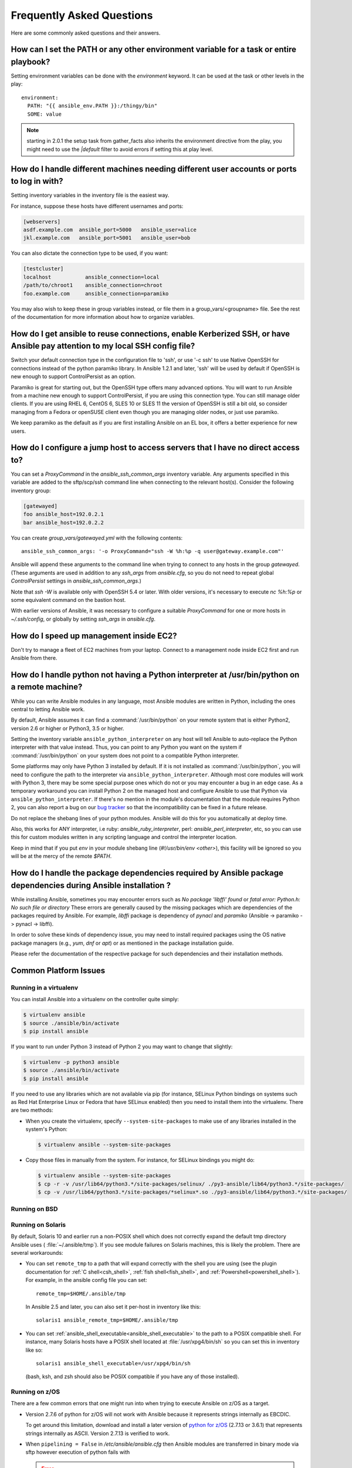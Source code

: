 .. _ansible_faq:

Frequently Asked Questions
==========================

Here are some commonly asked questions and their answers.


.. _set_environment:

How can I set the PATH or any other environment variable for a task or entire playbook?
+++++++++++++++++++++++++++++++++++++++++++++++++++++++++++++++++++++++++++++++++++++++++++

Setting environment variables can be done with the `environment` keyword. It can be used at the task or other levels in the play::

    environment:
      PATH: "{{ ansible_env.PATH }}:/thingy/bin"
      SOME: value

.. note:: starting in 2.0.1 the setup task from gather_facts also inherits the environment directive from the play, you might need to use the `|default` filter to avoid errors if setting this at play level.

.. _faq_setting_users_and_ports:

How do I handle different machines needing different user accounts or ports to log in with?
+++++++++++++++++++++++++++++++++++++++++++++++++++++++++++++++++++++++++++++++++++++++++++

Setting inventory variables in the inventory file is the easiest way.

For instance, suppose these hosts have different usernames and ports:

.. code-block:: ini

    [webservers]
    asdf.example.com  ansible_port=5000   ansible_user=alice
    jkl.example.com   ansible_port=5001   ansible_user=bob

You can also dictate the connection type to be used, if you want:

.. code-block:: ini

    [testcluster]
    localhost           ansible_connection=local
    /path/to/chroot1    ansible_connection=chroot
    foo.example.com     ansible_connection=paramiko

You may also wish to keep these in group variables instead, or file them in a group_vars/<groupname> file.
See the rest of the documentation for more information about how to organize variables.

.. _use_ssh:

How do I get ansible to reuse connections, enable Kerberized SSH, or have Ansible pay attention to my local SSH config file?
++++++++++++++++++++++++++++++++++++++++++++++++++++++++++++++++++++++++++++++++++++++++++++++++++++++++++++++++++++++++++++

Switch your default connection type in the configuration file to 'ssh', or use '-c ssh' to use
Native OpenSSH for connections instead of the python paramiko library.  In Ansible 1.2.1 and later, 'ssh' will be used
by default if OpenSSH is new enough to support ControlPersist as an option.

Paramiko is great for starting out, but the OpenSSH type offers many advanced options.  You will want to run Ansible
from a machine new enough to support ControlPersist, if you are using this connection type.  You can still manage
older clients.  If you are using RHEL 6, CentOS 6, SLES 10 or SLES 11 the version of OpenSSH is still a bit old, so
consider managing from a Fedora or openSUSE client even though you are managing older nodes, or just use paramiko.

We keep paramiko as the default as if you are first installing Ansible on an EL box, it offers a better experience
for new users.

.. _use_ssh_jump_hosts:

How do I configure a jump host to access servers that I have no direct access to?
+++++++++++++++++++++++++++++++++++++++++++++++++++++++++++++++++++++++++++++++++

You can set a `ProxyCommand` in the
`ansible_ssh_common_args` inventory variable. Any arguments specified in
this variable are added to the sftp/scp/ssh command line when connecting
to the relevant host(s). Consider the following inventory group:

..  code-block:: ini

    [gatewayed]
    foo ansible_host=192.0.2.1
    bar ansible_host=192.0.2.2

You can create `group_vars/gatewayed.yml` with the following contents::

    ansible_ssh_common_args: '-o ProxyCommand="ssh -W %h:%p -q user@gateway.example.com"'

Ansible will append these arguments to the command line when trying to
connect to any hosts in the group `gatewayed`. (These arguments are used
in addition to any `ssh_args` from `ansible.cfg`, so you do not need to
repeat global `ControlPersist` settings in `ansible_ssh_common_args`.)

Note that `ssh -W` is available only with OpenSSH 5.4 or later. With
older versions, it's necessary to execute `nc %h:%p` or some equivalent
command on the bastion host.

With earlier versions of Ansible, it was necessary to configure a
suitable `ProxyCommand` for one or more hosts in `~/.ssh/config`,
or globally by setting `ssh_args` in `ansible.cfg`.

.. _ec2_cloud_performance:

How do I speed up management inside EC2?
++++++++++++++++++++++++++++++++++++++++

Don't try to manage a fleet of EC2 machines from your laptop.  Connect to a management node inside EC2 first
and run Ansible from there.

.. _python_interpreters:

How do I handle python not having a Python interpreter at /usr/bin/python on a remote machine?
++++++++++++++++++++++++++++++++++++++++++++++++++++++++++++++++++++++++++++++++++++++++++++++

While you can write Ansible modules in any language, most Ansible modules are written in Python,
including the ones central to letting Ansible work.

By default, Ansible assumes it can find a :command:`/usr/bin/python` on your remote system that is
either Python2, version 2.6 or higher or Python3, 3.5 or higher.

Setting the inventory variable ``ansible_python_interpreter`` on any host will tell Ansible to
auto-replace the Python interpreter with that value instead. Thus, you can point to any Python you
want on the system if :command:`/usr/bin/python` on your system does not point to a compatible
Python interpreter.

Some platforms may only have Python 3 installed by default. If it is not installed as
:command:`/usr/bin/python`, you will need to configure the path to the interpreter via
``ansible_python_interpreter``. Although most core modules will work with Python 3, there may be some
special purpose ones which do not or you may encounter a bug in an edge case. As a temporary
workaround you can install Python 2 on the managed host and configure Ansible to use that Python via
``ansible_python_interpreter``. If there's no mention in the module's documentation that the module
requires Python 2, you can also report a bug on our `bug tracker
<https://github.com/ansible/ansible/issues>`_ so that the incompatibility can be fixed in a future release.

Do not replace the shebang lines of your python modules.  Ansible will do this for you automatically at deploy time.

Also, this works for ANY interpreter, i.e ruby: `ansible_ruby_interpreter`, perl: `ansible_perl_interpreter`, etc,
so you can use this for custom modules written in any scripting language and control the interpreter location.

Keep in mind that if you put `env` in your module shebang line (`#!/usr/bin/env <other>`),
this facility will be ignored so you will be at the mercy of the remote `$PATH`.

.. _installation_faqs:

How do I handle the package dependencies required by Ansible package dependencies during Ansible installation ?
+++++++++++++++++++++++++++++++++++++++++++++++++++++++++++++++++++++++++++++++++++++++++++++++++++++++++++++++

While installing Ansible, sometimes you may encounter errors such as `No package 'libffi' found` or `fatal error: Python.h: No such file or directory`
These errors are generally caused by the missing packages which are dependencies of the packages required by Ansible.
For example, `libffi` package is dependency of `pynacl` and `paramiko` (Ansible -> paramiko -> pynacl -> libffi).

In order to solve these kinds of dependency issue, you may need to install required packages using the OS native package managers (e.g., `yum`, `dnf` or `apt`) or as mentioned in the package installation guide.

Please refer the documentation of the respective package for such dependencies and their installation methods.

Common Platform Issues
++++++++++++++++++++++

Running in a virtualenv
-----------------------

You can install Ansible into a virtualenv on the controller quite simply:

.. code-block:: shell

    $ virtualenv ansible
    $ source ./ansible/bin/activate
    $ pip install ansible

If you want to run under Python 3 instead of Python 2 you may want to change that slightly:

.. code-block:: shell

    $ virtualenv -p python3 ansible
    $ source ./ansible/bin/activate
    $ pip install ansible

If you need to use any libraries which are not available via pip (for instance, SELinux Python
bindings on systems such as Red Hat Enterprise Linux or Fedora that have SELinux enabled) then you
need to install them into the virtualenv.  There are two methods:

* When you create the virtualenv, specify ``--system-site-packages`` to make use of any libraries
  installed in the system's Python:

  .. code-block:: shell

      $ virtualenv ansible --system-site-packages

* Copy those files in manually from the system.  For instance, for SELinux bindings you might do:

  .. code-block:: shell

      $ virtualenv ansible --system-site-packages
      $ cp -r -v /usr/lib64/python3.*/site-packages/selinux/ ./py3-ansible/lib64/python3.*/site-packages/
      $ cp -v /usr/lib64/python3.*/site-packages/*selinux*.so ./py3-ansible/lib64/python3.*/site-packages/


Running on BSD
--------------

.. seealso:: :ref:`working_with_bsd`


Running on Solaris
------------------

By default, Solaris 10 and earlier run a non-POSIX shell which does not correctly expand the default
tmp directory Ansible uses ( :file:`~/.ansible/tmp`). If you see module failures on Solaris machines, this
is likely the problem. There are several workarounds:

* You can set ``remote_tmp`` to a path that will expand correctly with the shell you are using (see the plugin documentation for :ref:`C shell<csh_shell>`, :ref:`fish shell<fish_shell>`, and :ref:`Powershell<powershell_shell>`).  For
  example, in the ansible config file you can set::

    remote_tmp=$HOME/.ansible/tmp

  In Ansible 2.5 and later, you can also set it per-host in inventory like this::

    solaris1 ansible_remote_tmp=$HOME/.ansible/tmp

* You can set :ref:`ansible_shell_executable<ansible_shell_executable>` to the path to a POSIX compatible shell.  For
  instance, many Solaris hosts have a POSIX shell located at :file:`/usr/xpg4/bin/sh` so you can set
  this in inventory like so::

    solaris1 ansible_shell_executable=/usr/xpg4/bin/sh

  (bash, ksh, and zsh should also be POSIX compatible if you have any of those installed).

Running on z/OS
---------------

There are a few common errors that one might run into when trying to execute Ansible on z/OS as a target.

* Version 2.7.6 of python for z/OS will not work with Ansible because it represents strings internally as EBCDIC.

  To get around this limitation, download and install a later version of `python for z/OS <https://www.rocketsoftware.com/zos-open-source>`_ (2.7.13 or 3.6.1) that represents strings internally as ASCII.  Version 2.7.13 is verified to work.

* When ``pipelining = False`` in `/etc/ansible/ansible.cfg` then Ansible modules are transferred in binary mode via sftp however execution of python fails with 

  .. error::
      SyntaxError: Non-UTF-8 code starting with \'\\x83\' in file /a/user1/.ansible/tmp/ansible-tmp-1548232945.35-274513842609025/AnsiballZ_stat.py on line 1, but no encoding declared; see http://python.org/dev/peps/pep-0263/ for details
  
  To fix it set ``pipelining = True`` in `/etc/ansible/ansible.cfg`.

* Python interpret cannot be found in default location ``/usr/bin/python`` on target host.

  .. error::
      /usr/bin/python: EDC5129I No such file or directory

  To fix this set the path to the python installation in your inventory like so::

    zos1 ansible_python_interpreter=/usr/lpp/python/python-2017-04-12-py27/python27/bin/python

* Start of python fails with ``The module libpython2.7.so was not found.``

  .. error::
    EE3501S The module libpython2.7.so was not found.

  On z/OS, you must execute python from gnu bash.  If gnu bash is installed at ``/usr/lpp/bash``, you can fix this in your inventory by specifying an ``ansible_shell_executable``::

    zos1 ansible_shell_executable=/usr/lpp/bash/bin/bash


.. _use_roles:

What is the best way to make content reusable/redistributable?
++++++++++++++++++++++++++++++++++++++++++++++++++++++++++++++

If you have not done so already, read all about "Roles" in the playbooks documentation.  This helps you make playbook content
self-contained, and works well with things like git submodules for sharing content with others.

If some of these plugin types look strange to you, see the API documentation for more details about ways Ansible can be extended.

.. _configuration_file:

Where does the configuration file live and what can I configure in it?
++++++++++++++++++++++++++++++++++++++++++++++++++++++++++++++++++++++


See :doc:`../installation_guide/intro_configuration`.

.. _who_would_ever_want_to_disable_cowsay_but_ok_here_is_how:

How do I disable cowsay?
++++++++++++++++++++++++

If cowsay is installed, Ansible takes it upon itself to make your day happier when running playbooks.  If you decide
that you would like to work in a professional cow-free environment, you can either uninstall cowsay, set ``nocows=1`` in ansible.cfg, or set the :envvar:`ANSIBLE_NOCOWS` environment variable:

.. code-block:: shell-session

    export ANSIBLE_NOCOWS=1

.. _browse_facts:

How do I see a list of all of the ansible\_ variables?
++++++++++++++++++++++++++++++++++++++++++++++++++++++

Ansible by default gathers "facts" about the machines under management, and these facts can be accessed in Playbooks and in templates. To see a list of all of the facts that are available about a machine, you can run the "setup" module as an ad-hoc action:

.. code-block:: shell-session

    ansible -m setup hostname

This will print out a dictionary of all of the facts that are available for that particular host. You might want to pipe the output to a pager.This does NOT include inventory variables or internal 'magic' variables. See the next question if you need more than just 'facts'.


.. _browse_inventory_vars:

How do I see all the inventory variables defined for my host?
+++++++++++++++++++++++++++++++++++++++++++++++++++++++++++++

By running the following command, you can see inventory variables for a host:

.. code-block:: shell-session

    ansible-inventory --list --yaml


.. _browse_host_vars:

How do I see all the variables specific to my host?
+++++++++++++++++++++++++++++++++++++++++++++++++++

To see all host specific variables, which might include facts and other sources:

.. code-block:: shell-session

    ansible -m debug -a "var=hostvars['hostname']" localhost

Unless you are using a fact cache, you normally need to use a play that gathers facts first, for facts included in the task above.


.. _host_loops:

How do I loop over a list of hosts in a group, inside of a template?
++++++++++++++++++++++++++++++++++++++++++++++++++++++++++++++++++++

A pretty common pattern is to iterate over a list of hosts inside of a host group, perhaps to populate a template configuration
file with a list of servers. To do this, you can just access the "$groups" dictionary in your template, like this:

.. code-block:: jinja

    {% for host in groups['db_servers'] %}
        {{ host }}
    {% endfor %}

If you need to access facts about these hosts, for instance, the IP address of each hostname, you need to make sure that the facts have been populated. For example, make sure you have a play that talks to db_servers::

    - hosts:  db_servers
      tasks:
        - debug: msg="doesn't matter what you do, just that they were talked to previously."

Then you can use the facts inside your template, like this:

.. code-block:: jinja

    {% for host in groups['db_servers'] %}
       {{ hostvars[host]['ansible_eth0']['ipv4']['address'] }}
    {% endfor %}

.. _programatic_access_to_a_variable:

How do I access a variable name programmatically?
+++++++++++++++++++++++++++++++++++++++++++++++++

An example may come up where we need to get the ipv4 address of an arbitrary interface, where the interface to be used may be supplied
via a role parameter or other input.  Variable names can be built by adding strings together, like so:

.. code-block:: jinja

    {{ hostvars[inventory_hostname]['ansible_' + which_interface]['ipv4']['address'] }}

The trick about going through hostvars is necessary because it's a dictionary of the entire namespace of variables.  'inventory_hostname'
is a magic variable that indicates the current host you are looping over in the host loop.

Also see dynamic_variables_.


.. _access_group_variable:

How do I access a group variable?
+++++++++++++++++++++++++++++++++

Technically, you don't, Ansible does not really use groups directly. Groups are label for host selection and a way to bulk assign variables, they are not a first class entity, Ansible only cares about Hosts and Tasks.

That said, you could just access the variable by selecting a host that is part of that group, see first_host_in_a_group_ below for an example.


.. _first_host_in_a_group:

How do I access a variable of the first host in a group?
++++++++++++++++++++++++++++++++++++++++++++++++++++++++

What happens if we want the ip address of the first webserver in the webservers group?  Well, we can do that too.  Note that if we
are using dynamic inventory, which host is the 'first' may not be consistent, so you wouldn't want to do this unless your inventory
is static and predictable.  (If you are using :doc:`../reference_appendices/tower`, it will use database order, so this isn't a problem even if you are using cloud
based inventory scripts).

Anyway, here's the trick:

.. code-block:: jinja

    {{ hostvars[groups['webservers'][0]]['ansible_eth0']['ipv4']['address'] }}

Notice how we're pulling out the hostname of the first machine of the webservers group.  If you are doing this in a template, you
could use the Jinja2 '#set' directive to simplify this, or in a playbook, you could also use set_fact::

    - set_fact: headnode={{ groups[['webservers'][0]] }}

    - debug: msg={{ hostvars[headnode].ansible_eth0.ipv4.address }}

Notice how we interchanged the bracket syntax for dots -- that can be done anywhere.

.. _file_recursion:

How do I copy files recursively onto a target host?
+++++++++++++++++++++++++++++++++++++++++++++++++++

The "copy" module has a recursive parameter.  However, take a look at the "synchronize" module if you want to do something more efficient for a large number of files.  The "synchronize" module wraps rsync.  See the module index for info on both of these modules.

.. _shell_env:

How do I access shell environment variables?
++++++++++++++++++++++++++++++++++++++++++++

If you just need to access existing variables ON THE CONTROLLER, use the 'env' lookup plugin.
For example, to access the value of the HOME environment variable on the management machine::

   ---
   # ...
     vars:
        local_home: "{{ lookup('env','HOME') }}"


For environment variables on the TARGET machines, they are available via facts in the 'ansible_env' variable:

.. code-block:: jinja

   {{ ansible_env.SOME_VARIABLE }}

If you need to set environment variables for TASK execution, see :ref:`playbooks_environment` in the :ref:`Advanced Playbooks <playbooks_special_topics>` section.
There are several ways to set environment variables on your target machines. You can use the :ref:`template <template_module>`, :ref:`replace <replace_module>`, or :ref:`lineinfile <lineinfile_module>` modules to introduce environment variables into files.
The exact files to edit vary depending on your OS and distribution and local configuration.

.. _user_passwords:

How do I generate encrypted passwords for the user module?
++++++++++++++++++++++++++++++++++++++++++++++++++++++++++

Ansible ad-hoc command is the easiest option:

.. code-block:: shell-session

    ansible all -i localhost, -m debug -a "msg={{ 'mypassword' | password_hash('sha512', 'mysecretsalt') }}"

The mkpasswd utility that is available on most Linux systems is also a great option:

.. code-block:: shell-session

    mkpasswd --method=sha-512


If this utility is not installed on your system (e.g. you are using macOS) then you can still easily
generate these passwords using Python. First, ensure that the `Passlib <https://bitbucket.org/ecollins/passlib/wiki/Home>`_
password hashing library is installed:

.. code-block:: shell-session

    pip install passlib

Once the library is ready, SHA512 password values can then be generated as follows:

.. code-block:: shell-session

    python -c "from passlib.hash import sha512_crypt; import getpass; print(sha512_crypt.using(rounds=5000).hash(getpass.getpass()))"

Use the integrated :ref:`hash_filters` to generate a hashed version of a password.
You shouldn't put plaintext passwords in your playbook or host_vars; instead, use :doc:`../user_guide/playbooks_vault` to encrypt sensitive data.

In OpenBSD, a similar option is available in the base system called encrypt(1):

.. code-block:: shell-session

    encrypt

.. _dot_or_array_notation:

Ansible supports dot notation and array notation for variables. Which notation should I use?
++++++++++++++++++++++++++++++++++++++++++++++++++++++++++++++++++++++++++++++++++++++++++++

The dot notation comes from Jinja and works fine for variables without special
characters. If your variable contains dots (.), colons (:), or dashes (-), if
a key begins and ends with two underscores, or if a key uses any of the known
public attributes, it is safer to use the array notation. See :ref:`playbooks_variables`
for a list of the known public attributes.

.. code-block:: jinja

    item[0]['checksum:md5']
    item['section']['2.1']
    item['region']['Mid-Atlantic']
    It is {{ temperature['Celsius']['-3'] }} outside.

Also array notation allows for dynamic variable composition, see dynamic_variables_.

Another problem with 'dot notation' is that some keys can cause problems because they collide with attributes and methods of python dictionaries.

.. code-block:: jinja

    item.update # this breaks if item is a dictionary, as 'update()' is a python method for dictionaries
    item['update'] # this works


.. _argsplat_unsafe:

When is it unsafe to bulk-set task arguments from a variable?
+++++++++++++++++++++++++++++++++++++++++++++++++++++++++++++


You can set all of a task's arguments from a dictionary-typed variable. This
technique can be useful in some dynamic execution scenarios. However, it
introduces a security risk. We do not recommend it, so Ansible issues a
warning when you do something like this::

    #...
    vars:
      usermod_args:
        name: testuser
        state: present
        update_password: always
    tasks:
    - user: '{{ usermod_args }}'

This particular example is safe. However, constructing tasks like this is
risky because the parameters and values passed to ``usermod_args`` could
be overwritten by malicious values in the ``host facts`` on a compromised
target machine. To mitigate this risk:

* set bulk variables at a level of precedence greater than ``host facts`` in the order of precedence found in :ref:`ansible_variable_precedence` (the example above is safe because play vars take precedence over facts)
* disable the :ref:`inject_facts_as_vars` configuration setting to prevent fact values from colliding with variables (this will also disable the original warning)


.. _commercial_support:

Can I get training on Ansible?
++++++++++++++++++++++++++++++

Yes!  See our `services page <https://www.ansible.com/products/consulting>`_ for information on our services and training offerings. Email `info@ansible.com <mailto:info@ansible.com>`_ for further details.

We also offer free web-based training classes on a regular basis. See our `webinar page <https://www.ansible.com/resources/webinars-training>`_ for more info on upcoming webinars.


.. _web_interface:

Is there a web interface / REST API / etc?
++++++++++++++++++++++++++++++++++++++++++

Yes!  Ansible, Inc makes a great product that makes Ansible even more powerful and easy to use. See :doc:`../reference_appendices/tower`.


.. _docs_contributions:

How do I submit a change to the documentation?
++++++++++++++++++++++++++++++++++++++++++++++

Great question!  Documentation for Ansible is kept in the main project git repository, and complete instructions for contributing can be found in the docs README `viewable on GitHub <https://github.com/ansible/ansible/blob/devel/docs/docsite/README.md>`_.  Thanks!


.. _keep_secret_data:

How do I keep secret data in my playbook?
+++++++++++++++++++++++++++++++++++++++++

If you would like to keep secret data in your Ansible content and still share it publicly or keep things in source control, see :doc:`../user_guide/playbooks_vault`.

If you have a task that you don't want to show the results or command given to it when using -v (verbose) mode, the following task or playbook attribute can be useful::

    - name: secret task
      shell: /usr/bin/do_something --value={{ secret_value }}
      no_log: True

This can be used to keep verbose output but hide sensitive information from others who would otherwise like to be able to see the output.

The no_log attribute can also apply to an entire play::

    - hosts: all
      no_log: True

Though this will make the play somewhat difficult to debug.  It's recommended that this
be applied to single tasks only, once a playbook is completed. Note that the use of the
no_log attribute does not prevent data from being shown when debugging Ansible itself via
the :envvar:`ANSIBLE_DEBUG` environment variable.


.. _when_to_use_brackets:
.. _dynamic_variables:
.. _interpolate_variables:

When should I use {{ }}? Also, how to interpolate variables or dynamic variable names
+++++++++++++++++++++++++++++++++++++++++++++++++++++++++++++++++++++++++++++++++++++

A steadfast rule is 'always use ``{{ }}`` except when ``when:``'.
Conditionals are always run through Jinja2 as to resolve the expression,
so ``when:``, ``failed_when:`` and ``changed_when:`` are always templated and you should avoid adding ``{{ }}``.

In most other cases you should always use the brackets, even if previously you could use variables without specifying (like ``loop`` or ``with_`` clauses), as this made it hard to distinguish between an undefined variable and a string.

Another rule is 'moustaches don't stack'. We often see this:

.. code-block:: jinja

     {{ somevar_{{other_var}} }}

The above DOES NOT WORK as you expect, if you need to use a dynamic variable use the following as appropriate:

.. code-block:: jinja

    {{ hostvars[inventory_hostname]['somevar_' + other_var] }}

For 'non host vars' you can use the :ref:`vars lookup<vars_lookup>` plugin:

.. code-block:: jinja

     {{ lookup('vars', 'somevar_' + other_var) }}


.. _why_no_wheel:

Why don't you ship in X format?
+++++++++++++++++++++++++++++++

Several reasons, in most cases it has to do with maintainability, there are tons of ways to ship software and it is a herculean task to try to support them all.
In other cases there are technical issues, for example, for python wheels, our dependencies are not present so there is little to no gain.


.. _ansible_host_delegated:

How do I get the original ansible_host when I delegate a task?
++++++++++++++++++++++++++++++++++++++++++++++++++++++++++++++

As the documentation states, connection variables are taken from the ``delegate_to`` host so ``ansible_host`` is overwritten,
but you can still access the original via ``hostvars``::

   original_host: "{{ hostvars[inventory_hostname]['ansible_host'] }}"

This works for all overriden connection variables, like ``ansible_user``, ``ansible_port``, etc.


.. _scp_protocol_error_filename:

How do I fix 'protocol error: filename does not match request' when fetching a file?
++++++++++++++++++++++++++++++++++++++++++++++++++++++++++++++++++++++++++++++++++++

When using ``scp`` as the file transfer mechanism for SSH, it can fail with the error::

    failed to transfer file to /tmp/ansible/file.txt\r\nprotocol error: filename does not match request

This is due to a bug in newer releases of OpenSSH in the ``scp`` client that is used on the Ansible controller. These
releases attempt to validate that the path of the file to fetch matches the requested requested path. This validation
will fail if the remote filename requires quotes to escape spaces or non-ascii chars in its path. If you come across
this error there are a few different ways to ignore this validation, such as:

* Don't use the ``scp`` transfer mechanism by
    * Not setting ``scp_if_ssh``, by default this uses the ``smart`` mechanism which tried SFTP first,
    * Explicitly setting the host var ``ansible_scp_if_ssh=smart`` or ``ansible_scp_if_ssh=False``,
    * Setting the environment variable ``ANSIBLE_SCP_IF_SSH`` when running Ansible to either ``smart`` or ``False``, or
    * Setting ``scp_if_ssh`` to either ``smart`` or ``False`` under the ``[ssh_connection]`` config section in ``ansible.cfg``
* If SCP is needed then set the ``-T`` arg to tell the SCP client to ignore path validation by
    * Setting the var ``ansible_scp_extra_args=-T``,
    * Setting the environment variable ``ANSIBLE_SCP_EXTRA_ARGS=-T`` when running Ansible, or
    * Settings ``scp_extra_args = -T`` under the ``[ssh_connection]`` config section in ``ansible.cfg``

.. note:: The ``-T`` is a valid argument only for scp clients that do the filename validation. If setting that extra
  argument results in an invalid argument error then it shouldn't be needed at all for the Ansible controller.


.. _i_dont_see_my_question:

I don't see my question here
++++++++++++++++++++++++++++

Please see the section below for a link to IRC and the Google Group, where you can ask your question there.

.. seealso::

   :doc:`../user_guide/playbooks`
       An introduction to playbooks
   :doc:`../user_guide/playbooks_best_practices`
       Best practices advice
   `User Mailing List <https://groups.google.com/group/ansible-project>`_
       Have a question?  Stop by the google group!
   `irc.freenode.net <http://irc.freenode.net>`_
       #ansible IRC chat channel
